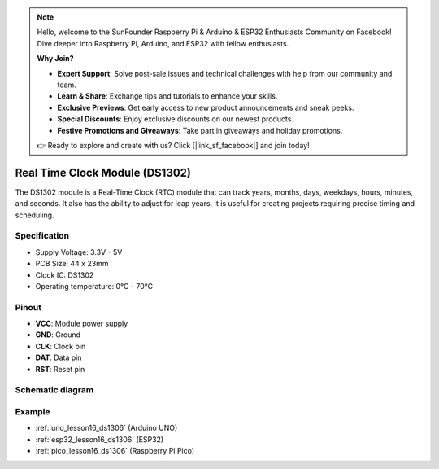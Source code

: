 .. note::

    Hello, welcome to the SunFounder Raspberry Pi & Arduino & ESP32 Enthusiasts Community on Facebook! Dive deeper into Raspberry Pi, Arduino, and ESP32 with fellow enthusiasts.

    **Why Join?**

    - **Expert Support**: Solve post-sale issues and technical challenges with help from our community and team.
    - **Learn & Share**: Exchange tips and tutorials to enhance your skills.
    - **Exclusive Previews**: Get early access to new product announcements and sneak peeks.
    - **Special Discounts**: Enjoy exclusive discounts on our newest products.
    - **Festive Promotions and Giveaways**: Take part in giveaways and holiday promotions.

    👉 Ready to explore and create with us? Click [|link_sf_facebook|] and join today!

.. _cpn_rtc_ds1302:

Real Time Clock Module (DS1302)
=====================================

.. image:: img/16_DS1302_module.png
    :width: 400
    :align: center

.. raw:: html

   <br/>

The DS1302 module is a Real-Time Clock (RTC) module that can track years, months, days, weekdays, hours, minutes, and seconds. It also has the ability to adjust for leap years. It is useful for creating projects requiring precise timing and scheduling.

Specification
---------------------------
* Supply Voltage: 3.3V - 5V
* PCB Size: 44 x 23mm
* Clock IC: DS1302
* Operating temperature: 0℃ - 70℃

Pinout
---------------------------
* **VCC**: Module power supply
* **GND**: Ground 
* **CLK**: Clock pin
* **DAT**: Data pin 
* **RST**: Reset pin

Schematic diagram
---------------------------

.. image:: img/16_rtc_ds1302_module_schematic.png
    :width: 100%
    :align: center

.. raw:: html

   <br/>

Example
---------------------------
* :ref:`uno_lesson16_ds1306` (Arduino UNO)
* :ref:`esp32_lesson16_ds1306` (ESP32)
* :ref:`pico_lesson16_ds1306` (Raspberry Pi Pico)

